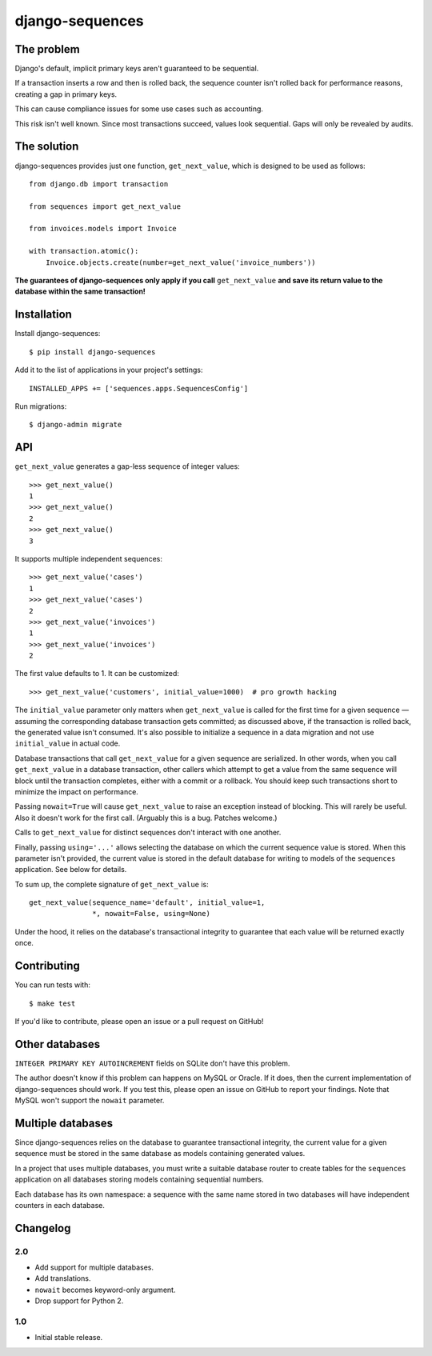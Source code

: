 django-sequences
################

The problem
===========

Django's default, implicit primary keys aren't guaranteed to be sequential.

If a transaction inserts a row and then is rolled back, the sequence counter
isn't rolled back for performance reasons, creating a gap in primary keys.

This can cause compliance issues for some use cases such as accounting.

This risk isn't well known. Since most transactions succeed, values look
sequential. Gaps will only be revealed by audits.

The solution
============

django-sequences provides just one function, ``get_next_value``, which is
designed to be used as follows::

    from django.db import transaction

    from sequences import get_next_value

    from invoices.models import Invoice

    with transaction.atomic():
        Invoice.objects.create(number=get_next_value('invoice_numbers'))

**The guarantees of django-sequences only apply if you call** ``get_next_value``
**and save its return value to the database within the same transaction!**

Installation
============

Install django-sequences::

    $ pip install django-sequences

Add it to the list of applications in your project's settings::

    INSTALLED_APPS += ['sequences.apps.SequencesConfig']

Run migrations::

    $ django-admin migrate

API
===

``get_next_value`` generates a gap-less sequence of integer values::

    >>> get_next_value()
    1
    >>> get_next_value()
    2
    >>> get_next_value()
    3

It supports multiple independent sequences::

    >>> get_next_value('cases')
    1
    >>> get_next_value('cases')
    2
    >>> get_next_value('invoices')
    1
    >>> get_next_value('invoices')
    2

The first value defaults to 1. It can be customized::

    >>> get_next_value('customers', initial_value=1000)  # pro growth hacking

The ``initial_value`` parameter only matters when ``get_next_value`` is called
for the first time for a given sequence — assuming the corresponding database
transaction gets committed; as discussed above, if the transaction is rolled
back, the generated value isn't consumed. It's also possible to initialize a
sequence in a data migration and not use ``initial_value`` in actual code.

Database transactions that call ``get_next_value`` for a given sequence are
serialized. In other words, when you call ``get_next_value`` in a database
transaction, other callers which attempt to get a value from the same sequence
will block until the transaction completes, either with a commit or a rollback.
You should keep such transactions short to minimize the impact on performance.

Passing ``nowait=True`` will cause ``get_next_value`` to raise an exception
instead of blocking. This will rarely be useful. Also it doesn't work for the
first call. (Arguably this is a bug. Patches welcome.)

Calls to ``get_next_value`` for distinct sequences don't interact with one
another.

Finally, passing ``using='...'`` allows selecting the database on which the
current sequence value is stored. When this parameter isn't provided, the
current value is stored in the default database for writing to models of the
``sequences`` application. See below for details.

To sum up, the complete signature of ``get_next_value`` is::

    get_next_value(sequence_name='default', initial_value=1,
                   *, nowait=False, using=None)

Under the hood, it relies on the database's transactional integrity to
guarantee that each value will be returned exactly once.

Contributing
============

You can run tests with::

    $ make test

If you'd like to contribute, please open an issue or a pull request on GitHub!

Other databases
===============

``INTEGER PRIMARY KEY AUTOINCREMENT`` fields on SQLite don't have this problem.

The author doesn't know if this problem can happens on MySQL or Oracle. If it
does, then the current implementation of django-sequences should work. If you
test this, please open an issue on GitHub to report your findings. Note that
MySQL won't support the ``nowait`` parameter.

Multiple databases
==================

Since django-sequences relies on the database to guarantee transactional
integrity, the current value for a given sequence must be stored in the same
database as models containing generated values.

In a project that uses multiple databases, you must write a suitable database
router to create tables for the ``sequences`` application on all databases
storing models containing sequential numbers.

Each database has its own namespace: a sequence with the same name stored in
two databases will have independent counters in each database.

Changelog
=========

2.0
---

* Add support for multiple databases.
* Add translations.
* ``nowait`` becomes keyword-only argument.
* Drop support for Python 2.

1.0
---

* Initial stable release.


